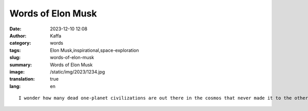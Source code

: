 Words of Elon Musk
############################################################

:date: 2023-12-10 12:08
:author: Kaffa
:category: words
:tags: Elon Musk,inspirational,space-exploration
:slug: words-of-elon-musk
:summary: Words of Elon Musk
:image: /static/img/2023/1234.jpg
:translation: true
:lang: en

::

    I wonder how many dead one-planet civilizations are out there in the cosmos that never made it to the other planet and ultimately extinguished themselves or were destroyed by external factors. Probably a few.


